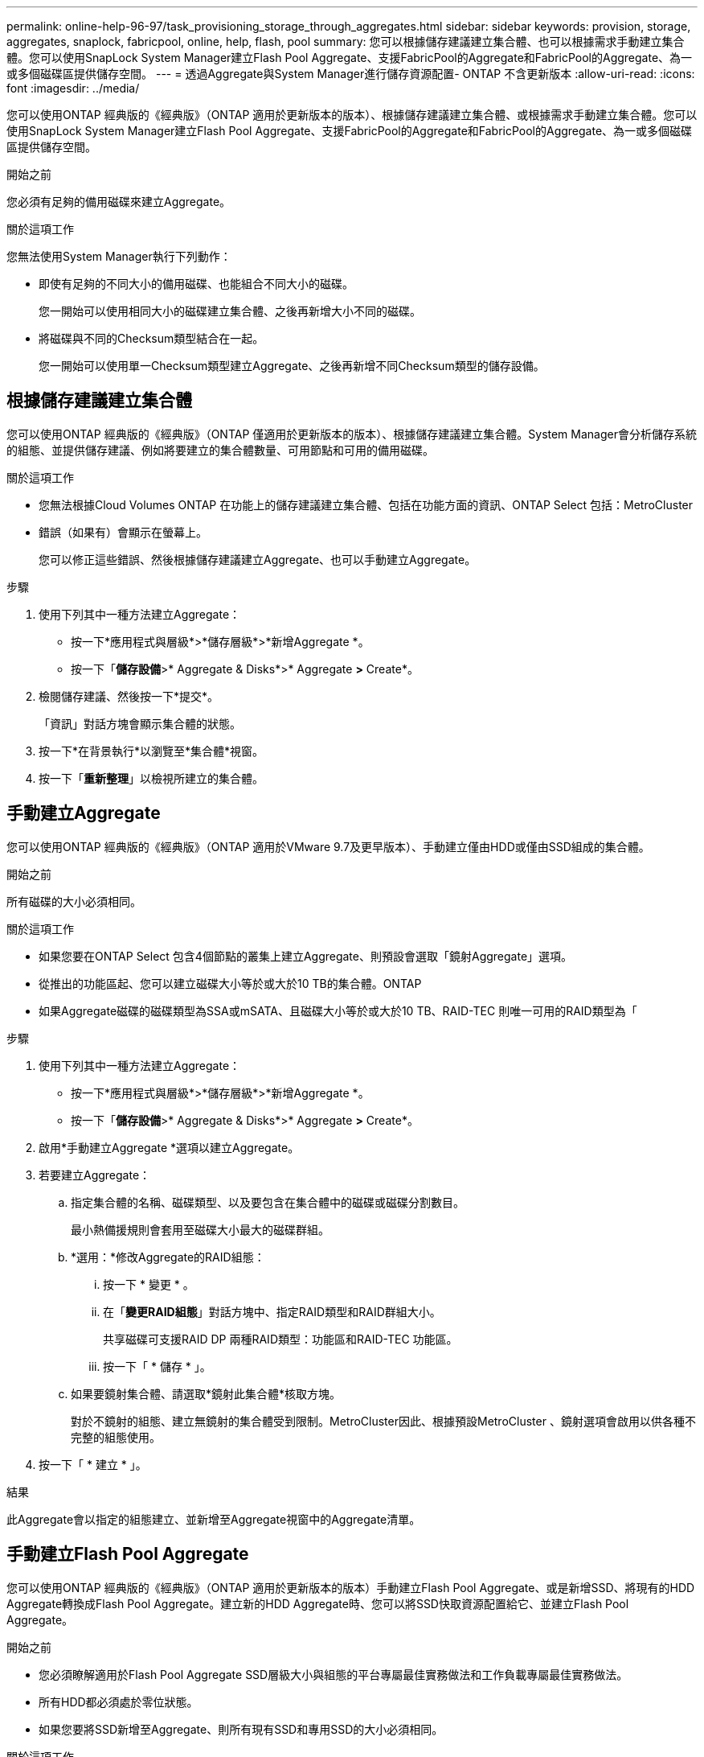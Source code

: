 ---
permalink: online-help-96-97/task_provisioning_storage_through_aggregates.html 
sidebar: sidebar 
keywords: provision, storage, aggregates, snaplock, fabricpool, online, help, flash, pool 
summary: 您可以根據儲存建議建立集合體、也可以根據需求手動建立集合體。您可以使用SnapLock System Manager建立Flash Pool Aggregate、支援FabricPool的Aggregate和FabricPool的Aggregate、為一或多個磁碟區提供儲存空間。 
---
= 透過Aggregate與System Manager進行儲存資源配置- ONTAP 不含更新版本
:allow-uri-read: 
:icons: font
:imagesdir: ../media/


[role="lead"]
您可以使用ONTAP 經典版的《經典版》（ONTAP 適用於更新版本的版本）、根據儲存建議建立集合體、或根據需求手動建立集合體。您可以使用SnapLock System Manager建立Flash Pool Aggregate、支援FabricPool的Aggregate和FabricPool的Aggregate、為一或多個磁碟區提供儲存空間。

.開始之前
您必須有足夠的備用磁碟來建立Aggregate。

.關於這項工作
您無法使用System Manager執行下列動作：

* 即使有足夠的不同大小的備用磁碟、也能組合不同大小的磁碟。
+
您一開始可以使用相同大小的磁碟建立集合體、之後再新增大小不同的磁碟。

* 將磁碟與不同的Checksum類型結合在一起。
+
您一開始可以使用單一Checksum類型建立Aggregate、之後再新增不同Checksum類型的儲存設備。





== 根據儲存建議建立集合體

您可以使用ONTAP 經典版的《經典版》（ONTAP 僅適用於更新版本的版本）、根據儲存建議建立集合體。System Manager會分析儲存系統的組態、並提供儲存建議、例如將要建立的集合體數量、可用節點和可用的備用磁碟。

.關於這項工作
* 您無法根據Cloud Volumes ONTAP 在功能上的儲存建議建立集合體、包括在功能方面的資訊、ONTAP Select 包括：MetroCluster
* 錯誤（如果有）會顯示在螢幕上。
+
您可以修正這些錯誤、然後根據儲存建議建立Aggregate、也可以手動建立Aggregate。



.步驟
. 使用下列其中一種方法建立Aggregate：
+
** 按一下*應用程式與層級*>*儲存層級*>*新增Aggregate *。
** 按一下「*儲存設備*>* Aggregate & Disks*>* Aggregate *>* Create*。


. 檢閱儲存建議、然後按一下*提交*。
+
「資訊」對話方塊會顯示集合體的狀態。

. 按一下*在背景執行*以瀏覽至*集合體*視窗。
. 按一下「*重新整理*」以檢視所建立的集合體。




== 手動建立Aggregate

您可以使用ONTAP 經典版的《經典版》（ONTAP 適用於VMware 9.7及更早版本）、手動建立僅由HDD或僅由SSD組成的集合體。

.開始之前
所有磁碟的大小必須相同。

.關於這項工作
* 如果您要在ONTAP Select 包含4個節點的叢集上建立Aggregate、則預設會選取「鏡射Aggregate」選項。
* 從推出的功能區起、您可以建立磁碟大小等於或大於10 TB的集合體。ONTAP
* 如果Aggregate磁碟的磁碟類型為SSA或mSATA、且磁碟大小等於或大於10 TB、RAID-TEC 則唯一可用的RAID類型為「


.步驟
. 使用下列其中一種方法建立Aggregate：
+
** 按一下*應用程式與層級*>*儲存層級*>*新增Aggregate *。
** 按一下「*儲存設備*>* Aggregate & Disks*>* Aggregate *>* Create*。


. 啟用*手動建立Aggregate *選項以建立Aggregate。
. 若要建立Aggregate：
+
.. 指定集合體的名稱、磁碟類型、以及要包含在集合體中的磁碟或磁碟分割數目。
+
最小熱備援規則會套用至磁碟大小最大的磁碟群組。

.. *選用：*修改Aggregate的RAID組態：
+
... 按一下 * 變更 * 。
... 在「*變更RAID組態*」對話方塊中、指定RAID類型和RAID群組大小。
+
共享磁碟可支援RAID DP 兩種RAID類型：功能區和RAID-TEC 功能區。

... 按一下「 * 儲存 * 」。


.. 如果要鏡射集合體、請選取*鏡射此集合體*核取方塊。
+
對於不鏡射的組態、建立無鏡射的集合體受到限制。MetroCluster因此、根據預設MetroCluster 、鏡射選項會啟用以供各種不完整的組態使用。



. 按一下「 * 建立 * 」。


.結果
此Aggregate會以指定的組態建立、並新增至Aggregate視窗中的Aggregate清單。



== 手動建立Flash Pool Aggregate

您可以使用ONTAP 經典版的《經典版》（ONTAP 適用於更新版本的版本）手動建立Flash Pool Aggregate、或是新增SSD、將現有的HDD Aggregate轉換成Flash Pool Aggregate。建立新的HDD Aggregate時、您可以將SSD快取資源配置給它、並建立Flash Pool Aggregate。

.開始之前
* 您必須瞭解適用於Flash Pool Aggregate SSD層級大小與組態的平台專屬最佳實務做法和工作負載專屬最佳實務做法。
* 所有HDD都必須處於零位狀態。
* 如果您要將SSD新增至Aggregate、則所有現有SSD和專用SSD的大小必須相同。


.關於這項工作
* 您無法在建立Flash Pool Aggregate時使用分割式SSD。
* 如果快取來源是儲存資源池、則無法鏡射集合體。
* 從推出的功能區起、您可以建立磁碟大小等於或大於10 TB的集合體。ONTAP
* 如果Aggregate磁碟的磁碟類型為SSA或mSATA、且磁碟大小等於或大於10 TB、RAID-TEC 則唯一可用的RAID類型選項就是「支援」。


.步驟
. 使用下列其中一種方法建立Aggregate：
+
** 按一下*應用程式與層級*>*儲存層級*>*新增Aggregate *。
** 按一下「*儲存設備*>* Aggregate & Disks*>* Aggregate *>* Create*。


. 啟用*手動建立Aggregate *選項以建立Aggregate。
. 在* Create Aggregate（建立集合體）*視窗中、指定集合體的名稱、磁碟類型、以及集合體中HDD要包含的磁碟或分割數目。
. 如果要鏡射集合體、請選取*鏡射此集合體*核取方塊。
+
對於不鏡射的組態、建立無鏡射的集合體受到限制。MetroCluster因此、根據預設MetroCluster 、鏡射選項會啟用以供各種不完整的組態使用。

. 按一下*使用Flash Pool Cache搭配此Aggregate *。
. 指定快取來源：
+
|===
| 如果您要選取快取來源為... | 然後... 


 a| 
儲存資源池
 a| 
.. 選擇*儲存資源池*作為快取來源。
.. 選取可從中取得快取的儲存資源池、然後指定快取大小。
.. 如有必要、請修改RAID類型。




 a| 
專屬SSD
 a| 
.. 選擇*專用SSSSD *作為快取來源。
.. 選取SSD大小和要納入集合體的SSD數量。
.. 如有必要、請修改RAID組態：
+
... 按一下 * 變更 * 。
... 在變更RAID組態對話方塊中、指定RAID類型和RAID群組大小。
... 按一下「 * 儲存 * 」。




|===
. 按一下「 * 建立 * 」。


.結果
Flash Pool Aggregate是以指定的組態建立、並新增至Aggregate視窗中的集合體清單。



== 手動建立SnapLock 一個不協調的Aggregate

您可以使用System Manager經典版（ONTAP 以更新版本供應）手SnapLock 動建立一套「不符合要求」的Aggregate或SnapLock 「不符合要求」的「企業」Aggregate。您可以在SnapLock 這些集合體上建立供應「一次寫入、多次讀取」（WORM）功能的功能。

.開始之前
必須已新增此功能的使用許可。SnapLock

.關於這項工作
* 在「僅供參考的」組態中、您只能建立「僅供參考的企業級集合體」MetroCluster SnapLock
* 對於陣列LUN、僅SnapLock 支援「支援」功能。
* 從推出的功能區起、您可以建立磁碟大小等於或大於10 TB的集合體。ONTAP
* 如果Aggregate磁碟的磁碟類型為SSA或mSATA、且磁碟大小等於或大於10 TB、RAID-TEC 則唯一可用的RAID類型選項就是「支援」。
* 從ONTAP 功能介紹9.1開始、您可以在SnapLock 一個介紹完整功能的平台上建立一個不完整的集合體AFF 。


.步驟
. 使用SnapLock 下列其中一種方法建立一個不實的Aggregate：
+
** 按一下*應用程式與層級*>*儲存層級*>*新增Aggregate *。
** 按一下「*儲存設備*>* Aggregate & Disks*>* Aggregate *>* Create*。


. 啟用*手動建立Aggregate *選項以建立Aggregate。
. 若要建立SnapLock 一個不協調的集合體：
+
.. 指定集合體的名稱、磁碟類型、以及要包含在集合體中的磁碟或磁碟分割數目。
+
建立Aggregate之後、您無法變更SnapLock 「部門資訊遵循」Aggregate的名稱。

+
最小熱備援規則會套用至磁碟大小最大的磁碟群組。

.. *選用：*修改Aggregate的RAID組態：
+
... 按一下 * 變更 * 。
... 在變更RAID組態對話方塊中、指定RAID類型和RAID群組大小。
+
共享磁碟可支援兩種RAID類型：RAID-DP和RAID-TEC

... 按一下「 * 儲存 * 」。


.. 指定SnapLock 此功能的類型。
.. 如果您尚未初始化系統完成時鐘、請選取「*初始化完成時鐘*」核取方塊。
+
如果節點上已初始化「Compliance時鐘」、則不會顯示此選項。

+
[NOTE]
====
您必須確保目前的系統時間正確。「完成時鐘」是根據系統時鐘設定。一旦設定「完成時鐘」、您就無法修改或停止「完成時鐘」。

====
.. *選用：*如果您要鏡射集合體、請選取*鏡射此集合體*核取方塊。
+
對於不鏡射的組態、建立無鏡射的集合體受到限制。MetroCluster因此、根據預設MetroCluster 、鏡射選項會啟用以供各種不完整的組態使用。

+
根據預設、SnapLock 「鏡射」選項會停用、以供「不符合指令集」的集合體使用。



. 按一下「 * 建立 * 」。




== 手動建立啟用FabricPool的Aggregate

您可以使用ONTAP 經典版的《支援FabricPool ONTAP 的功能》（適用於支援更新版本的版本）手動建立支援FabricPool的Aggregate、或是將雲端層附加到SSD Aggregate、將現有的SSD Aggregate轉換成啟用FabricPool的Aggregate。

.開始之前
* 您必須建立雲端層、並將其附加至SSD集合體所在的叢集。
* 必須已建立內部部署雲端層。
* 雲端層與Aggregate之間必須存在專屬的網路連線。


.關於這項工作
下列物件存放區可做為雲端階層使用：

* StorageGRID
* Alibaba Cloud（從System Manager 9.6開始）
* Amazon Web Services（AWS）Simple Storage Service（S3）
* Amazon Web Services（AWS）商業雲端服務（C2S）
* Microsoft Azure Blob儲存設備
* IBM Cloud
* Google Cloud


[NOTE]
====
* Azure Stack是內部部署Azure服務、不受支援。
* 如果您想要將任何物件存放區當作雲端層、StorageGRID 而非使用版、則必須擁有FabricPool 「功能不限」授權。


====
.步驟
. 使用下列其中一種方法建立啟用FabricPool的Aggregate：
+
** 按一下*應用程式與層級*>*儲存層級*>*新增Aggregate *。
** 按一下「*儲存設備*>* Aggregate & Disks*>* Aggregate *>* Create*。


. 啟用*手動建立Aggregate *選項以建立Aggregate。
. 建立啟用FabricPool的Aggregate：
+
.. 指定集合體的名稱、磁碟類型、以及要包含在集合體中的磁碟或磁碟分割數目。
+
[NOTE]
====
只有All Flash（All SSD）Aggregate支援FabricPool的Aggregate。

====
+
最小熱備援規則會套用至磁碟大小最大的磁碟群組。

.. *選用：*修改Aggregate的RAID組態：
+
... 按一下 * 變更 * 。
... 在變更RAID組態對話方塊中、指定RAID類型和RAID群組大小。
+
共享磁碟可支援兩種RAID類型：RAID-DP和RAID-TEC

... 按一下「 * 儲存 * 」。




. 選取* FabricPool 《*》複選框、然後從清單中選取雲端層。
. 按一下「 * 建立 * 」。


*相關資訊*

http://["NetApp技術報告4070：Flash Pool設計與實作"^]
